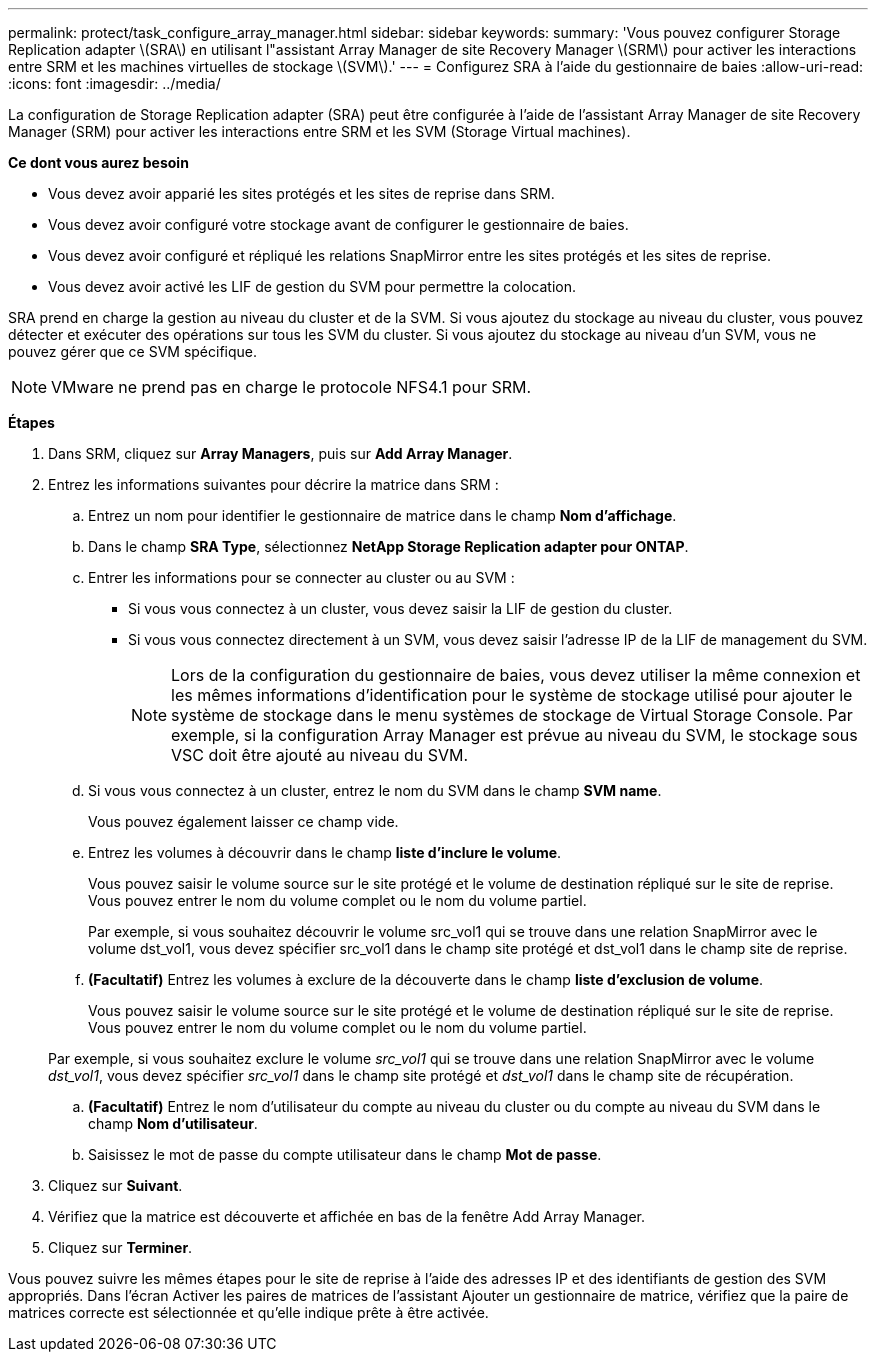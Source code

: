 ---
permalink: protect/task_configure_array_manager.html 
sidebar: sidebar 
keywords:  
summary: 'Vous pouvez configurer Storage Replication adapter \(SRA\) en utilisant l"assistant Array Manager de site Recovery Manager \(SRM\) pour activer les interactions entre SRM et les machines virtuelles de stockage \(SVM\).' 
---
= Configurez SRA à l'aide du gestionnaire de baies
:allow-uri-read: 
:icons: font
:imagesdir: ../media/


[role="lead"]
La configuration de Storage Replication adapter (SRA) peut être configurée à l'aide de l'assistant Array Manager de site Recovery Manager (SRM) pour activer les interactions entre SRM et les SVM (Storage Virtual machines).

*Ce dont vous aurez besoin*

* Vous devez avoir apparié les sites protégés et les sites de reprise dans SRM.
* Vous devez avoir configuré votre stockage avant de configurer le gestionnaire de baies.
* Vous devez avoir configuré et répliqué les relations SnapMirror entre les sites protégés et les sites de reprise.
* Vous devez avoir activé les LIF de gestion du SVM pour permettre la colocation.


SRA prend en charge la gestion au niveau du cluster et de la SVM. Si vous ajoutez du stockage au niveau du cluster, vous pouvez détecter et exécuter des opérations sur tous les SVM du cluster. Si vous ajoutez du stockage au niveau d'un SVM, vous ne pouvez gérer que ce SVM spécifique.


NOTE: VMware ne prend pas en charge le protocole NFS4.1 pour SRM.

*Étapes*

. Dans SRM, cliquez sur *Array Managers*, puis sur *Add Array Manager*.
. Entrez les informations suivantes pour décrire la matrice dans SRM :
+
.. Entrez un nom pour identifier le gestionnaire de matrice dans le champ *Nom d'affichage*.
.. Dans le champ *SRA Type*, sélectionnez *NetApp Storage Replication adapter pour ONTAP*.
.. Entrer les informations pour se connecter au cluster ou au SVM :
+
*** Si vous vous connectez à un cluster, vous devez saisir la LIF de gestion du cluster.
*** Si vous vous connectez directement à un SVM, vous devez saisir l'adresse IP de la LIF de management du SVM.
+

NOTE: Lors de la configuration du gestionnaire de baies, vous devez utiliser la même connexion et les mêmes informations d'identification pour le système de stockage utilisé pour ajouter le système de stockage dans le menu systèmes de stockage de Virtual Storage Console. Par exemple, si la configuration Array Manager est prévue au niveau du SVM, le stockage sous VSC doit être ajouté au niveau du SVM.



.. Si vous vous connectez à un cluster, entrez le nom du SVM dans le champ *SVM name*.
+
Vous pouvez également laisser ce champ vide.

.. Entrez les volumes à découvrir dans le champ *liste d'inclure le volume*.
+
Vous pouvez saisir le volume source sur le site protégé et le volume de destination répliqué sur le site de reprise. Vous pouvez entrer le nom du volume complet ou le nom du volume partiel.

+
Par exemple, si vous souhaitez découvrir le volume src_vol1 qui se trouve dans une relation SnapMirror avec le volume dst_vol1, vous devez spécifier src_vol1 dans le champ site protégé et dst_vol1 dans le champ site de reprise.

.. *(Facultatif)* Entrez les volumes à exclure de la découverte dans le champ *liste d'exclusion de volume*.
+
Vous pouvez saisir le volume source sur le site protégé et le volume de destination répliqué sur le site de reprise. Vous pouvez entrer le nom du volume complet ou le nom du volume partiel.

+
Par exemple, si vous souhaitez exclure le volume _src_vol1_ qui se trouve dans une relation SnapMirror avec le volume _dst_vol1_, vous devez spécifier _src_vol1_ dans le champ site protégé et _dst_vol1_ dans le champ site de récupération.

.. *(Facultatif)* Entrez le nom d'utilisateur du compte au niveau du cluster ou du compte au niveau du SVM dans le champ *Nom d'utilisateur*.
.. Saisissez le mot de passe du compte utilisateur dans le champ *Mot de passe*.


. Cliquez sur *Suivant*.
. Vérifiez que la matrice est découverte et affichée en bas de la fenêtre Add Array Manager.
. Cliquez sur *Terminer*.


Vous pouvez suivre les mêmes étapes pour le site de reprise à l'aide des adresses IP et des identifiants de gestion des SVM appropriés. Dans l'écran Activer les paires de matrices de l'assistant Ajouter un gestionnaire de matrice, vérifiez que la paire de matrices correcte est sélectionnée et qu'elle indique prête à être activée.
